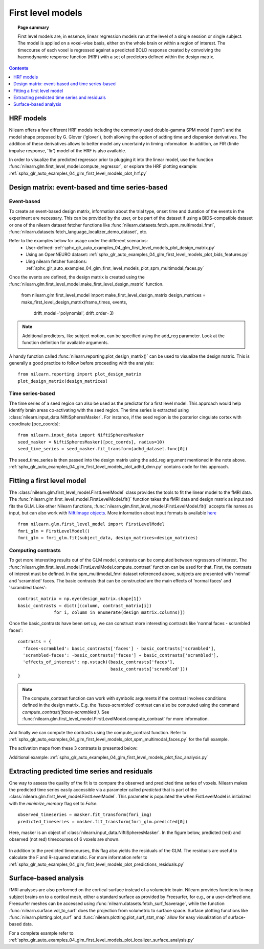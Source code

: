 .. _first_level_model:

==================
First level models
==================

.. topic:: **Page summary**

  First level models are, in essence, linear regression models run at the level of a single
  session or single subject. The model is applied on a voxel-wise basis, either on the whole
  brain or within a region of interest. The timecourse of each voxel is regressed against a
  predicted BOLD response created by convolving the haemodynamic response function (HRF) with
  a set of predictors defined within the design matrix.


.. contents:: **Contents**
    :local:
    :depth: 1


HRF models
==========

Nilearn offers a few different HRF models including the commonly used double-gamma SPM model ('spm') and the model shape proposed by G. Glover ('glover'), both allowing the option of adding time and dispersion derivatives. The addition of these derivatives allows to better model any uncertainty in timing information. In addition, an FIR (finite impulse response, 'fir') model of the HRF is also available.

In order to visualize the predicted regressor prior to plugging it into the linear model, use the function :func:`nilearn.glm.first_level_model.compute_regressor`, or explore the HRF plotting example: :ref:`sphx_glr_auto_examples_04_glm_first_level_models_plot_hrf.py`


Design matrix: event-based and time series-based
================================================

Event-based
-----------

To create an event-based design matrix, information about the trial type, onset time and duration of the events in the experiment are necessary. This can be provided by the user, or be part of the dataset if using a BIDS-compatible dataset or one of the nilearn dataset fetcher functions like :func:`nilearn.datasets.fetch_spm_multimodal_fmri`, :func:`nilearn.datasets.fetch_language_localizer_demo_dataset`, etc.

Refer to the examples below for usage under the different scenarios:
  * User-defined: :ref:`sphx_glr_auto_examples_04_glm_first_level_models_plot_design_matrix.py`
  * Using an OpenNEURO dataset: :ref:`sphx_glr_auto_examples_04_glm_first_level_models_plot_bids_features.py`
  * Uing nilearn fetcher functions: :ref:`sphx_glr_auto_examples_04_glm_first_level_models_plot_spm_multimodal_faces.py`

Once the events are defined, the design matrix is created using the :func:`nilearn.glm.first_level_model.make_first_level_design_matrix` function.

  from nilearn.glm.first_level_model import make_first_level_design_matrix
  design_matrices = make_first_level_design_matrix(frame_times, events,
                            drift_model='polynomial', drift_order=3)

.. note:: Additional predictors, like subject motion, can be specified using the add_reg parameter. Look at the function definition for available arguments.

A handy function called :func:`nilearn.reporting.plot_design_matrix()` can be used to visualize the design matrix. This is generally a good practice to follow before proceeding with the analysis::

  from nilearn.reporting import plot_design_matrix
  plot_design_matrix(design_matrices)

.. image:: ../auto_examples/04_glm_first_level_models/images/sphx_glr_plot_design_matrix_001.png
   :target: ../auto_examples/04_glm_first_level_models/plot_design_matrix.html#sphx-glr-auto-examples-04-glm-first-level-models-plot-design-matrix-py


Time series-based
-----------------

The time series of a seed region can also be used as the predictor for a first level model. This approach would help identify brain areas co-activating with the seed region. The time series is extracted using :class:`nilearn.input_data.NiftiSpheresMasker`. For instance, if the seed region is the posterior cingulate cortex with coordinate [pcc_coords]::

  from nilearn.input_data import NiftiSpheresMasker
  seed_masker = NiftiSpheresMasker([pcc_coords], radius=10)
  seed_time_series = seed_masker.fit_transform(adhd_dataset.func[0])

The seed_time_series is then passed into the design matrix using the add_reg argument mentioned in the note above. :ref:`sphx_glr_auto_examples_04_glm_first_level_models_plot_adhd_dmn.py` contains code for this approach.


Fitting a first level model
===========================

The :class:`nilearn.glm.first_level_model.FirstLevelModel` class provides the tools to fit the linear model to the fMRI data. The :func:`nilearn.glm.first_level_model.FirstLevelModel.fit()` function takes the fMRI data and design matrix as input and fits the GLM. Like other Nilearn functions, :func:`nilearn.glm.first_level_model.FirstLevelModel.fit()` accepts file names as input, but can also work with `NiftiImage objects <https://nipy.org/nibabel/nibabel_images.html>`_. More information about input formats is available `here <http://nilearn.github.io/manipulating_images/input_output.html#inputing-data-file-names-or-image-objects>`_ ::

  from nilearn.glm.first_level_model import FirstLevelModel
  fmri_glm = FirstLevelModel()
  fmri_glm = fmri_glm.fit(subject_data, design_matrices=design_matrices)


Computing contrasts
-------------------

To get more interesting results out of the GLM model, contrasts can be computed between regressors of interest. The :func:`nilearn.glm.first_level_model.FirstLevelModel.compute_contrast` function can be used for that. First, the contrasts of interest must be defined. In the spm_multimodal_fmri dataset referenced above, subjects are presented with 'normal' and 'scrambled' faces. The basic contrasts that can be constructed are the main effects of 'normal faces' and 'scrambled faces'::

  contrast_matrix = np.eye(design_matrix.shape[1])
  basic_contrasts = dict([(column, contrast_matrix[i])
                for i, column in enumerate(design_matrix.columns)])

Once the basic_contrasts have been set up, we can construct more interesting contrasts like 'normal faces - scrambled faces'::

  contrasts = {
    'faces-scrambled': basic_contrasts['faces'] - basic_contrasts['scrambled'],
    'scrambled-faces': -basic_contrasts['faces'] + basic_contrasts['scrambled'],
    'effects_of_interest': np.vstack((basic_contrasts['faces'],
                                      basic_contrasts['scrambled']))
  }

.. note:: The compute_contrast function can work with symbolic arguments if the contrast involves conditions defined in the design matrix. E.g. the 'faces-scrambled' contrast can also be computed using the command `compute_contrast('faces-scrambled')`. See :func:`nilearn.glm.first_level_model.FirstLevelModel.compute_contrast` for more information.

And finally we can compute the contrasts using the compute_contrast function. Refer to :ref:`sphx_glr_auto_examples_04_glm_first_level_models_plot_spm_multimodal_faces.py` for the full example.

The activation maps from these 3 contrasts is presented below:

.. image:: ../auto_examples/04_glm_first_level_models/images/sphx_glr_plot_spm_multimodal_faces_001.png
     :target: ../auto_examples/04_glm_first_level_models/plot_spm_multimodal_faces.html
     :scale: 60

.. image:: ../auto_examples/04_glm_first_level_models/images/sphx_glr_plot_spm_multimodal_faces_002.png
    :target: ../auto_examples/04_glm_first_level_models/plot_spm_multimodal_faces.html
    :scale: 60

.. image:: ../auto_examples/04_glm_first_level_models/images/sphx_glr_plot_spm_multimodal_faces_003.png
     :target: ../auto_examples/04_glm_first_level_models/plot_spm_multimodal_faces.html
     :scale: 60


Additional example: :ref:`sphx_glr_auto_examples_04_glm_first_level_models_plot_fiac_analysis.py`


Extracting predicted time series and residuals
==============================================

One way to assess the quality of the fit is to compare the observed and predicted time series of voxels. Nilearn makes the predicted time series easily accessible via a parameter called `predicted` that is part of the :class:`nilearn.glm.first_level_model.FirstLevelModel`. This parameter is populated the when FistLevelModel is initialized with the `minimize_memory` flag set to `False`. ::

  observed_timeseries = masker.fit_transform(fmri_img)
  predicted_timeseries = masker.fit_transform(fmri_glm.predicted[0])

Here, masker is an object of :class:`nilearn.input_data.NiftiSpheresMasker`. In the figure below, predicted (red) and observed (not red) timecourses of 6 voxels are shown.

  .. image:: ../auto_examples/04_glm_first_level_models/images/sphx_glr_plot_predictions_residuals_002.png
     :target: ../auto_examples/04_glm_first_level_models/plot_predictions_residuals.html

In addition to the predicted timecourses, this flag also yields the residuals of the GLM. The residuals are useful to calculate the F and R-squared statistic. For more information refer to :ref:`sphx_glr_auto_examples_04_glm_first_level_models_plot_predictions_residuals.py`



Surface-based analysis
======================

fMRI analyses are also performed on the cortical surface instead of a volumetric brain. Nilearn provides functions to map subject brains on to a cortical mesh, either a standard surface as provided by Freesurfer, for e.g., or a user-defined one. Freesurfer meshes can be accessed using :func:`nilearn.datasets.fetch_surf_fsaverage`, while the function :func:`nilearn.surface.vol_to_surf` does the projection from volumetric to surface space. Surface plotting functions like :func:`nilearn.plotting.plot_surf` and :func:`nilearn.plotting.plot_surf_stat_map` allow for easy visualization of surface-based data.

For a complete example refer to :ref:`sphx_glr_auto_examples_04_glm_first_level_models_plot_localizer_surface_analysis.py`
